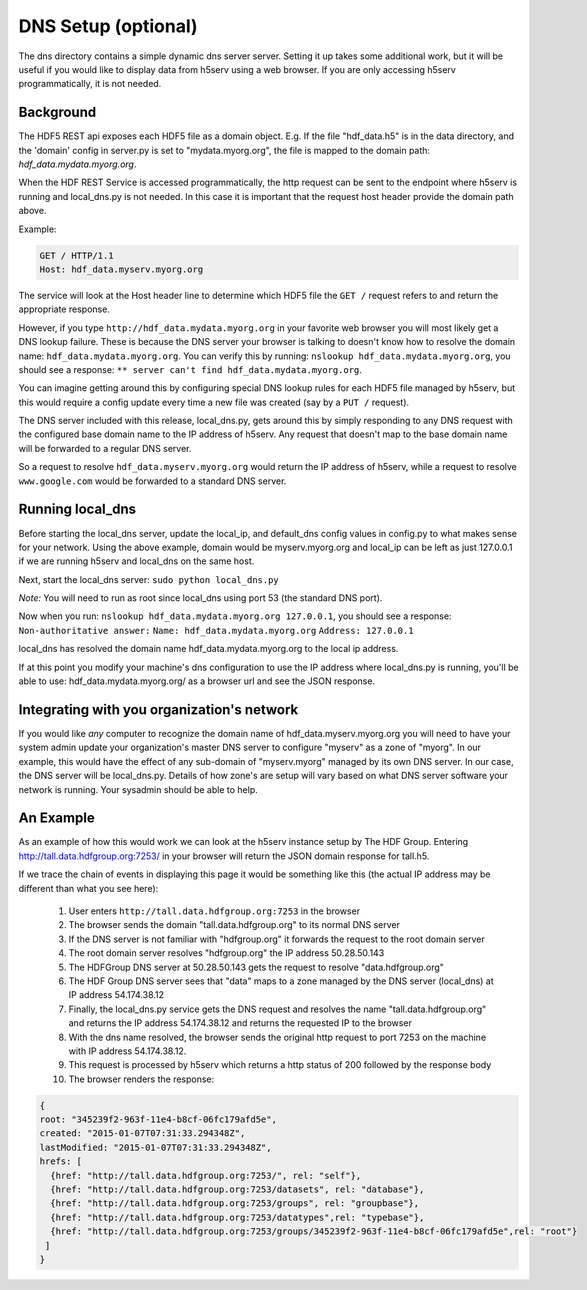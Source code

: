 ********************
DNS Setup (optional)
********************

The dns directory contains a simple dynamic dns server server.  Setting it up takes some
additional work, but it will be useful if you would like to display data from h5serv using a web 
browser.  If you are only accessing h5serv programmatically, it is not needed.

Background
-----------

The HDF5 REST api exposes each HDF5 file as a domain object.  E.g.
If the file "hdf_data.h5" is in the data directory, and the 'domain' config in server.py
is set to "mydata.myorg.org", the file is mapped to the domain path: 
*hdf_data.mydata.myorg.org*.

When the HDF REST Service is accessed programmatically, the http request can be sent 
to the endpoint where h5serv is running and local_dns.py is not needed. In this case it is 
important that the request host header provide the domain path above.

Example:

.. code-block:: http

    GET / HTTP/1.1
    Host: hdf_data.myserv.myorg.org
    
The service will look at the Host header line to determine which HDF5 file the ``GET /`` 
request refers to and return the appropriate response. 

However, if you type ``http://hdf_data.mydata.myorg.org`` in your favorite web browser you
will most likely get a DNS lookup failure.  These is because the DNS server your browser
is talking to doesn't know how to resolve the domain name: ``hdf_data.mydata.myorg.org``.  
You can verify this by running: ``nslookup hdf_data.mydata.myorg.org``, you should see a response:
``** server can't find hdf_data.mydata.myorg.org``.

You can imagine getting around this by configuring special DNS lookup rules for each 
HDF5 file managed by h5serv, but this would require a config update every time a new 
file was created (say by a ``PUT /`` request).  

The DNS server included with this release, local_dns.py, gets around this by simply
responding to any DNS request with the configured base domain name to the IP address of h5serv.
Any request that doesn't map to the base domain name will be forwarded to a regular DNS
server.

So a request to resolve ``hdf_data.myserv.myorg.org`` would return the IP address of h5serv, 
while a request to resolve ``www.google.com`` would be forwarded to a standard DNS server.

Running local_dns
-----------------

Before starting the local_dns server, update the local_ip, and default_dns config values 
in config.py to what makes sense for your network.  Using the above example, domain would 
be myserv.myorg.org and local_ip can be left as just 127.0.0.1 if we are running h5serv and 
local_dns on the same host.

Next, start the local_dns server: ``sudo python local_dns.py``

*Note:* You will need to run as root since local_dns using port 53 (the standard DNS port).

Now when you run: ``nslookup hdf_data.mydata.myorg.org 127.0.0.1``, you should see a response:
``Non-authoritative answer:``
``Name: hdf_data.mydata.myorg.org``
``Address: 127.0.0.1``

local_dns has resolved the domain name hdf_data.mydata.myorg.org to the local ip address.

If at this point you modify your machine's dns configuration to use the IP address where
local_dns.py is running, you'll be able to use: hdf_data.mydata.myorg.org/ as a browser
url and see the JSON response.

Integrating with you organization's network
-------------------------------------------
If you would like *any* computer to recognize the domain name of hdf_data.myserv.myorg.org
you will need to have your system admin update your organization's master DNS server to 
configure "myserv" as a zone of "myorg".  In our example, this would have the effect
of any sub-domain of "myserv.myorg" managed by its own DNS server.  In our case, the DNS
server will be local_dns.py.  Details of how zone's are setup will vary based on 
what DNS server software your network is running.  Your sysadmin should be able to help.

 
An Example
----------
As an example of how this would work we can look at the h5serv instance setup by The HDF
Group.  Entering http://tall.data.hdfgroup.org:7253/ in your browser will return the JSON
domain response for tall.h5.  

If we trace the chain of events in displaying this page it
would be something like this (the actual IP address may be different than what you see here):

 #. User enters ``http://tall.data.hdfgroup.org:7253`` in the browser
 #. The browser sends the domain "tall.data.hdfgroup.org" to its normal DNS server
 #. If the DNS server is not familiar with "hdfgroup.org" it forwards the request to the root domain server
 #. The root domain server resolves "hdfgroup.org" the IP address 50.28.50.143
 #. The HDFGroup DNS server at 50.28.50.143 gets the request to resolve "data.hdfgroup.org"
 #. The HDF Group DNS server sees that "data" maps to a zone managed by the DNS server (local_dns) at IP address 54.174.38.12
 #. Finally, the local_dns.py service gets the DNS request and resolves the name "tall.data.hdfgroup.org" and returns the IP address 54.174.38.12 and returns the requested IP to the browser
 #. With the dns name resolved, the browser sends the original http request to port 7253 on the machine with IP address 54.174.38.12.
 #. This request is processed by h5serv which returns a http status of 200 followed by the response body
 #. The browser renders the response:
 
 
.. code-block:: json

  {
  root: "345239f2-963f-11e4-b8cf-06fc179afd5e",
  created: "2015-01-07T07:31:33.294348Z",
  lastModified: "2015-01-07T07:31:33.294348Z",
  hrefs: [
    {href: "http://tall.data.hdfgroup.org:7253/", rel: "self"},
    {href: "http://tall.data.hdfgroup.org:7253/datasets", rel: "database"},
    {href: "http://tall.data.hdfgroup.org:7253/groups", rel: "groupbase"},
    {href: "http://tall.data.hdfgroup.org:7253/datatypes",rel: "typebase"},
    {href: "http://tall.data.hdfgroup.org:7253/groups/345239f2-963f-11e4-b8cf-06fc179afd5e",rel: "root"}
   ]
  }





